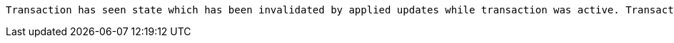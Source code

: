  Transaction has seen state which has been invalidated by applied updates while transaction was active. Transaction may succeed if retried.

